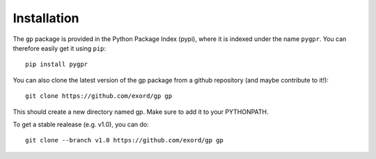 .. _installation:

Installation
============

The ``gp`` package is provided in the Python Package Index (pypi), where it is indexed under the name ``pygpr``. You can therefore easily get it using ``pip``::

  pip install pygpr

You can also clone the latest version of the gp package from a github repository (and maybe contribute to it!)::

    git clone https://github.com/exord/gp gp

This should create a new directory named gp. Make sure to add it to your PYTHONPATH.

To get a stable realease (e.g. v1.0), you can do::

    git clone --branch v1.0 https://github.com/exord/gp gp
    
